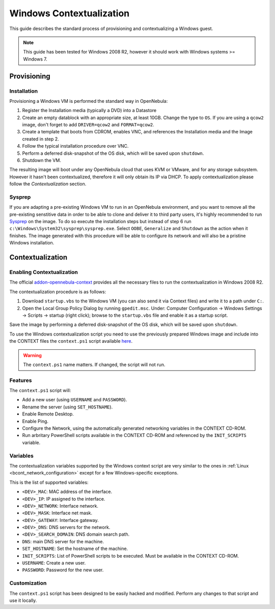 .. _windows_context:

=========================
Windows Contextualization
=========================

This guide describes the standard process of provisioning and contextualizing a Windows guest.

.. note:: This guide has been tested for Windows 2008 R2, however it should work with Windows systems >= Windows 7.

Provisioning
============

Installation
------------

Provisioning a Windows VM is performed the standard way in OpenNebula:

1. Register the Installation media (typically a DVD) into a Datastore
2. Create an empty datablock with an appropriate size, at least 10GB. Change the type to ``OS``. If you are using a ``qcow2`` image, don't forget to add ``DRIVER=qcow2`` and ``FORMAT=qcow2``.
3. Create a template that boots from CDROM, enables VNC, and references the Installation media and the Image created in step 2.
4. Follow the typical installation procedure over VNC.
5. Perform a deferred disk-snapshot of the OS disk, which will be saved upon ``shutdown``.
6. Shutdown the VM.

The resulting image will boot under any OpenNebula cloud that uses KVM or VMware, and for any storage subsystem. However it hasn't been contextualized, therefore it will only obtain its IP via DHCP. To apply contextualization please follow the *Contextualization* section.

Sysprep
-------

If you are adapting a pre-existing Windows VM to run in an OpenNebula environment, and you want to remove all the pre-existing senstitive data in order to be able to clone and deliver it to third party users, it's highly recommended to run `Sysprep <http://en.wikipedia.org/wiki/Sysprep>`__ on the image. To do so execute the installation steps but instead of step 6 run ``c:\Windows\System32\sysprep\sysprep.exe``. Select ``OOBE``, ``Generalize`` and ``Shutdown`` as the action when it finishes. The image generated with this procedure will be able to configure its network and will also be a pristine Windows installation.

Contextualization
=================

Enabling Contextualization
--------------------------

The official `addon-opennebula-context <https://github.com/OpenNebula/addon-context-windows>`__ provides all the necessary files to run the contextualization in Windows 2008 R2.

The contextualization procedure is as follows:

1. Download ``startup.vbs`` to the Windows VM (you can also send it via Context files) and write it to a path under ``C:``.
2. Open the Local Group Policy Dialog by running ``gpedit.msc``. Under: Computer Configuration -> Windows Settings -> Scripts -> startup (right click); browse to the ``startup.vbs`` file and enable it as a startup script.

Save the image by performing a deferred disk-snapshot of the OS disk, which will be saved upon ``shutdown``.

To use the Windows contextualization script you need to use the previously prepared Windows image and include into the CONTEXT files the ``context.ps1`` script available `here <https://github.com/OpenNebula/addon-context-windows>`__.

.. warning:: The ``context.ps1`` name matters. If changed, the script will not run.

Features
--------

The ``context.ps1`` script will:

* Add a new user (using ``USERNAME`` and ``PASSWORD``).
* Rename the server (using ``SET_HOSTNAME``).
* Enable Remote Desktop.
* Enable Ping.
* Configure the Network, using the automatically generated networking variables in the CONTEXT CD-ROM.
* Run arbritary PowerShell scripts available in the CONTEXT CD-ROM and referenced by the ``INIT_SCRIPTS`` variable.

Variables
---------

The contextualization variables supported by the Windows context script are very similar to the ones in :ref:`Linux <bcont_network_configuration>` except for a few Windows-specific exceptions.

This is the list of supported variables:

* ``<DEV>_MAC``: MAC address of the interface.
* ``<DEV>_IP``: IP assigned to the interface.
* ``<DEV>_NETWORK``: Interface network.
* ``<DEV>_MASK``: Interface net mask.
* ``<DEV>_GATEWAY``: Interface gateway.
* ``<DEV>_DNS``: DNS servers for the network.
* ``<DEV>_SEARCH_DOMAIN``: DNS domain search path.
* ``DNS``: main DNS server for the machine.
* ``SET_HOSTNAME``: Set the hostname of the machine.
* ``INIT_SCRIPTS``: List of PowerShell scripts to be executed. Must be available in the CONTEXT CD-ROM.
* ``USERNAME``: Create a new user.
* ``PASSWORD``: Password for the new user.

Customization
-------------

The ``context.ps1`` script has been designed to be easily hacked and modified. Perform any changes to that script and use it locally.
